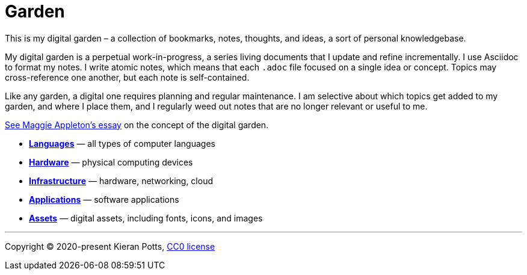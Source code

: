 = Garden

This is my digital garden – a collection of bookmarks, notes, thoughts, and
ideas, a sort of personal knowledgebase.

My digital garden is a perpetual work-in-progress, a series living documents
that I update and refine incrementally. I use Asciidoc to format my notes. I
write atomic notes, which means that each `.adoc` file focused on a single idea
or concept. Topics may cross-reference one another, but each note is
self-contained.

Like any garden, a digital one requires planning and regular maintenance. I
am selective about which topics get added to my garden, and where I place them,
and I regularly weed out notes that are no longer relevant or useful to me.

link:https://maggieappleton.com/garden-history[See Maggie Appleton's essay] on
the concept of the digital garden.

* link:./languages/README.adoc[*Languages*] — all types of computer languages
* link:./hardware/README.adoc[*Hardware*] — physical computing devices

* link:./infrastructure/README.adoc[*Infrastructure*] — hardware, networking, cloud

* link:./applications/README.adoc[*Applications*] — software applications

* link:./assets/README.adoc[*Assets*] — digital assets, including fonts, icons, and images


''''

Copyright © 2020-present Kieran Potts, link:./LICENSE.txt[CC0 license]
